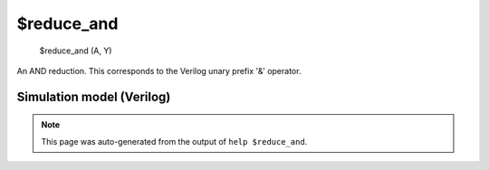 $reduce_and
===========


    $reduce_and (A, Y)

An AND reduction. This corresponds to the Verilog unary prefix '&' operator.

Simulation model (Verilog)
--------------------------

.. code-block:: verilog
   :caption: simlib.v:244

   module \$reduce_and (A, Y);
       
       parameter A_SIGNED = 0;
       parameter A_WIDTH = 0;
       parameter Y_WIDTH = 0;
       
       input [A_WIDTH-1:0] A;
       output [Y_WIDTH-1:0] Y;
       
       generate
           if (A_SIGNED) begin:BLOCK1
               assign Y = &$signed(A);
           end else begin:BLOCK2
               assign Y = &A;
           end
       endgenerate
       
   endmodule

.. note::

   This page was auto-generated from the output of
   ``help $reduce_and``.
